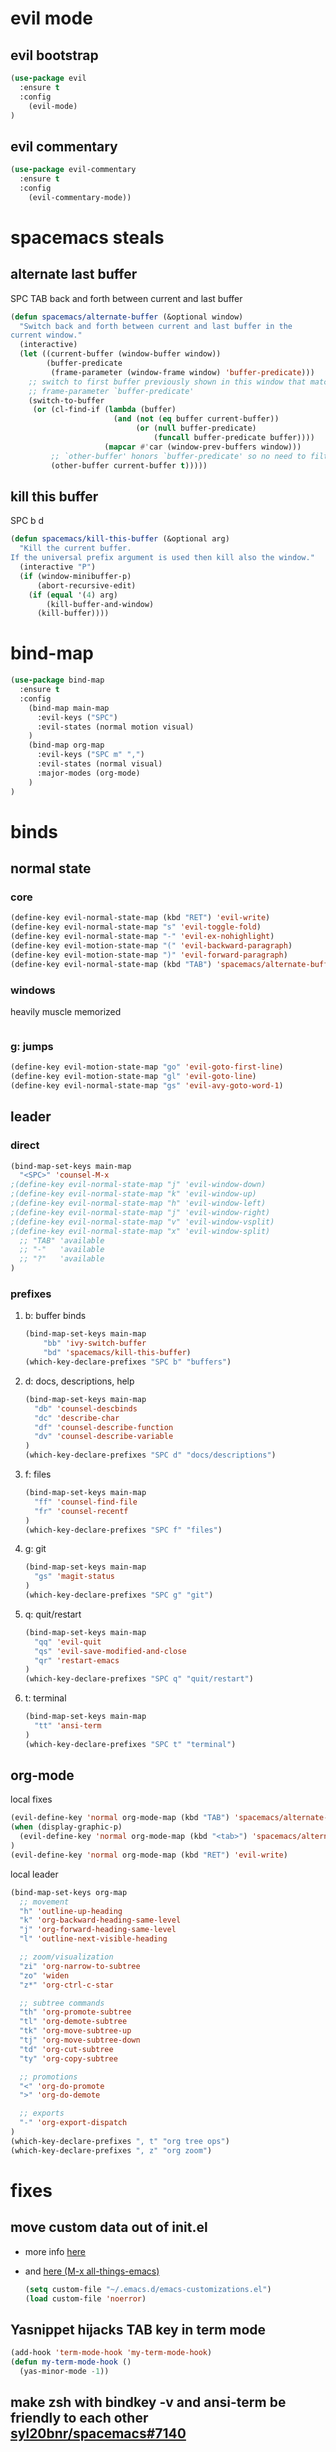 #+STARTUP: overview
#+STARTUP: indent

* evil mode
** evil bootstrap
#+BEGIN_SRC emacs-lisp
(use-package evil
  :ensure t
  :config
    (evil-mode)
)
#+END_SRC

** evil commentary
#+BEGIN_SRC emacs-lisp
(use-package evil-commentary
  :ensure t
  :config
    (evil-commentary-mode))
#+END_SRC

* spacemacs steals
** alternate last buffer
SPC TAB
back and forth between current and last buffer

#+BEGIN_SRC emacs-lisp
(defun spacemacs/alternate-buffer (&optional window)
  "Switch back and forth between current and last buffer in the
current window."
  (interactive)
  (let ((current-buffer (window-buffer window))
        (buffer-predicate
         (frame-parameter (window-frame window) 'buffer-predicate)))
    ;; switch to first buffer previously shown in this window that matches
    ;; frame-parameter `buffer-predicate'
    (switch-to-buffer
     (or (cl-find-if (lambda (buffer)
                       (and (not (eq buffer current-buffer))
                            (or (null buffer-predicate)
                                (funcall buffer-predicate buffer))))
                     (mapcar #'car (window-prev-buffers window)))
         ;; `other-buffer' honors `buffer-predicate' so no need to filter
         (other-buffer current-buffer t)))))
#+END_SRC

** kill this buffer
SPC b d
#+BEGIN_SRC emacs-lisp
(defun spacemacs/kill-this-buffer (&optional arg)
  "Kill the current buffer.
If the universal prefix argument is used then kill also the window."
  (interactive "P")
  (if (window-minibuffer-p)
      (abort-recursive-edit)
    (if (equal '(4) arg)
        (kill-buffer-and-window)
      (kill-buffer))))
#+END_SRC

* bind-map
#+BEGIN_SRC emacs-lisp
(use-package bind-map
  :ensure t
  :config
    (bind-map main-map
      :evil-keys ("SPC")
      :evil-states (normal motion visual)
    )
    (bind-map org-map
      :evil-keys ("SPC m" ",")
      :evil-states (normal visual)
      :major-modes (org-mode)
    )
)
#+END_SRC

* binds
** normal state
*** core
#+BEGIN_SRC emacs-lisp
(define-key evil-normal-state-map (kbd "RET") 'evil-write)
(define-key evil-normal-state-map "s" 'evil-toggle-fold)
(define-key evil-normal-state-map "-" 'evil-ex-nohighlight)
(define-key evil-motion-state-map "(" 'evil-backward-paragraph)
(define-key evil-motion-state-map ")" 'evil-forward-paragraph)
(define-key evil-normal-state-map (kbd "TAB") 'spacemacs/alternate-buffer)
#+END_SRC

*** windows
heavily muscle memorized
  #+BEGIN_SRC emacs-lisp
  #+END_SRC

*** g: jumps
#+BEGIN_SRC emacs-lisp
(define-key evil-motion-state-map "go" 'evil-goto-first-line)
(define-key evil-motion-state-map "gl" 'evil-goto-line)
(define-key evil-normal-state-map "gs" 'evil-avy-goto-word-1)
#+END_SRC

** leader
*** direct
#+BEGIN_SRC emacs-lisp
(bind-map-set-keys main-map
  "<SPC>" 'counsel-M-x
;(define-key evil-normal-state-map "j" 'evil-window-down)
;(define-key evil-normal-state-map "k" 'evil-window-up)
;(define-key evil-normal-state-map "h" 'evil-window-left)
;(define-key evil-normal-state-map "j" 'evil-window-right)
;(define-key evil-normal-state-map "v" 'evil-window-vsplit)
;(define-key evil-normal-state-map "x" 'evil-window-split)
  ;; "TAB" 'available
  ;; "-"   'available
  ;; "?"   'available
)
#+END_SRC

*** prefixes
**** b: buffer binds
#+BEGIN_SRC emacs-lisp
(bind-map-set-keys main-map
    "bb" 'ivy-switch-buffer
    "bd" 'spacemacs/kill-this-buffer)
(which-key-declare-prefixes "SPC b" "buffers")
#+END_SRC

**** d: docs, descriptions, help
#+BEGIN_SRC emacs-lisp
  (bind-map-set-keys main-map
    "db" 'counsel-descbinds
    "dc" 'describe-char
    "df" 'counsel-describe-function
    "dv" 'counsel-describe-variable
  )
  (which-key-declare-prefixes "SPC d" "docs/descriptions")
#+END_SRC

**** f: files
#+BEGIN_SRC emacs-lisp
(bind-map-set-keys main-map
  "ff" 'counsel-find-file
  "fr" 'counsel-recentf
)
(which-key-declare-prefixes "SPC f" "files")
#+END_SRC

**** g: git
#+BEGIN_SRC emacs-lisp
(bind-map-set-keys main-map
  "gs" 'magit-status
)
(which-key-declare-prefixes "SPC g" "git")
#+END_SRC

**** q: quit/restart
#+BEGIN_SRC emacs-lisp
(bind-map-set-keys main-map
  "qq" 'evil-quit
  "qs" 'evil-save-modified-and-close
  "qr" 'restart-emacs
)
(which-key-declare-prefixes "SPC q" "quit/restart")
#+END_SRC

**** t: terminal
#+BEGIN_SRC emacs-lisp
(bind-map-set-keys main-map
  "tt" 'ansi-term
)
(which-key-declare-prefixes "SPC t" "terminal")
#+END_SRC

** org-mode
**** local fixes
  #+BEGIN_SRC emacs-lisp
(evil-define-key 'normal org-mode-map (kbd "TAB") 'spacemacs/alternate-buffer)
(when (display-graphic-p)
  (evil-define-key 'normal org-mode-map (kbd "<tab>") 'spacemacs/alternate-buffer)
)
(evil-define-key 'normal org-mode-map (kbd "RET") 'evil-write)
  #+END_SRC

**** local leader
#+BEGIN_SRC emacs-lisp
(bind-map-set-keys org-map
  ;; movement
  "h" 'outline-up-heading
  "k" 'org-backward-heading-same-level
  "j" 'org-forward-heading-same-level
  "l" 'outline-next-visible-heading

  ;; zoom/visualization
  "zi" 'org-narrow-to-subtree
  "zo" 'widen
  "z*" 'org-ctrl-c-star

  ;; subtree commands
  "th" 'org-promote-subtree
  "tl" 'org-demote-subtree
  "tk" 'org-move-subtree-up
  "tj" 'org-move-subtree-down
  "td" 'org-cut-subtree
  "ty" 'org-copy-subtree
  
  ;; promotions
  "<" 'org-do-promote
  ">" 'org-do-demote

  ;; exports
  "-" 'org-export-dispatch
)
(which-key-declare-prefixes ", t" "org tree ops")
(which-key-declare-prefixes ", z" "org zoom")
#+END_SRC

* fixes
** move custom data out of init.el
- more info [[http://irreal.org/blog/?p=3765][here]]
- and [[http://emacsblog.org/2008/12/06/quick-tip-detaching-the-custom-file/][here (M-x all-things-emacs)]]
  #+BEGIN_SRC emacs-lisp
(setq custom-file "~/.emacs.d/emacs-customizations.el")
(load custom-file 'noerror)
  #+END_SRC
** Yasnippet hijacks TAB key in term mode
#+BEGIN_SRC emacs-lisp
(add-hook 'term-mode-hook 'my-term-mode-hook)
(defun my-term-mode-hook ()
  (yas-minor-mode -1))
#+END_SRC

** make zsh with bindkey -v and ansi-term be friendly to each other [[https://github.com/syl20bnr/spacemacs/issues/7140][syl20bnr/spacemacs#7140]]
*** TheBB's solution
- shamelessly lifted from github.com/TheBB's config
- not working though.
#+BEGIN_SRC emacs-lisp
  ;(evil-set-initial-state 'term-mode 'emacs)
  ;(evil-set-initial-state 'calculator-mode 'emacs)
  ;(evil-define-key 'emacs term-raw-map (kbd "C-c") 'term-send-raw)
  ;(push 'term-mode evil-escape-excluded-major-modes)
#+END_SRC

*** from SO question: [[http://emacs.stackexchange.com/questions/21605/term-raw-map-and-local-unset-key-need-to-pass-m-left-right-up-down-to-shell][question]]
#+BEGIN_SRC emacs-lisp
(defun my-term-hook ()
  (define-key term-raw-map (kbd "<escape>")
    (lambda () (interactive) (term-send-raw-string "\e[")))
)
(add-hook 'term-mode-hook 'my-term-hook)
#+END_SRC

* appearance
** Interface tweaks
#+BEGIN_SRC emacs-lisp
(setq inhibit-startup-message t)

(tool-bar-mode -1)
(menu-bar-mode -1)

(when (display-graphic-p)
  ;; emacs without X does not have scrollbars
  (scroll-bar-mode -1)

  ;; osx does not lose screen real state with menu bar mode on
  (when (eq system-type 'darwin)
    (menu-bar-mode 1)
  )
)


(fset 'yes-or-no-p 'y-or-n-p)
#+END_SRC

** Font configuration
*** Monoisome
- get it at [[https://github.com/larsenwork/monoid][larsenwork/monoid]]
  #+BEGIN_SRC emacs-lisp
  (add-to-list 'default-frame-alist
               '(font . "Monoisome-14"))
  #+END_SRC

** Themes
*** spacemacs
  #+BEGIN_SRC emacs-lisp
    (use-package spacemacs-theme 
      :ensure t)
    (load-theme 'spacemacs-dark t)
  #+END_SRC

*** gruvbox
  #+BEGIN_SRC emacs-lisp
    ;; (use-package gruvbox-theme
    ;;    :ensure t
    ;;    :config
    ;;    (load-theme 'gruvbox t))
  #+END_SRC

*** leuven
#+BEGIN_SRC emacs-lisp
;(load-theme 'leuven t)
#+END_SRC

** Modeline
*** spaceline (activated on OSx)
**** bootstrap
#+BEGIN_SRC emacs-lisp
(when (eq system-type 'darwin)
  (use-package spaceline
    :ensure t)
  (require 'spaceline-config)
  (spaceline-spacemacs-theme)
)
#+END_SRC

**** customization
#+BEGIN_SRC emacs-lisp
;; determine operating system.
(when (eq system-type 'darwin)
  (progn
    (setq powerline-default-separator 'alternate)
    (spaceline-compile)
  )
)
#+END_SRC
- determine separators. more options [[https://github.com/milkypostman/powerline/blob/master/powerline-separators.el#L9-L11][here]].
***** determine operating system hack (if darwin) found [[http://stackoverflow.com/a/1817318/4921402][here.]]
- system-type is a variable defined in `C source code'.
- Special values:
  - `gnu'         compiled for a GNU Hurd system.
  - `gnu/linux'   compiled for a GNU/Linux system.
  - `darwin'      compiled for Darwin (GNU-Darwin, Mac OS X, ...).
  - `ms-dos'      compiled as an MS-DOS application.
  - `windows-nt'  compiled as a native W32 application.
  - `cygwin'      compiled using the Cygwin library.
- Anything else indicates some sort of Unix system.

*** smartmodeline (activated on GNU/Linux)
#+BEGIN_SRC emacs-lisp
  (when (eq system-type 'gnu/linux)
    (use-package smart-mode-line
      :ensure t
      :config
        (setq sml/theme 'respectful)
        (setq sml/no-confirm-load-theme t)
        (sml/setup)
    )
  )
#+END_SRC

* magit
#+BEGIN_SRC emacs-lisp
(use-package magit
  :ensure t
  :config
    (setq magit-display-buffer-function #'magit-display-buffer-fullframe-status-v1)
)
(use-package evil-magit
  :ensure t
)
#+END_SRC

* utils
** Try
#+BEGIN_SRC emacs-lisp
(use-package try
  :ensure t
)
#+END_SRC

** restart-emacs
#+BEGIN_SRC emacs-lisp
(use-package restart-emacs
  :ensure t
)
#+END_SRC

** Which key
  Brings up some help
  #+BEGIN_SRC emacs-lisp
  (use-package which-key
	:ensure t 
	:config
	(which-key-mode))
  #+END_SRC

* org mode
** Org bullets
  #+BEGIN_SRC emacs-lisp
  (use-package org-bullets
  :ensure t
  :config
    (when (display-graphic-p)
     (add-hook 'org-mode-hook (lambda () (org-bullets-mode 1)))
    )
    (setq org-ellipsis "…")
    ;Other interesting characters are ▼, ↴, ⬎, ⤷,…, and ⋱.
    ;(setq org-ellipsis "⤵")
  )
  #+END_SRC

** Reveal.js
  #+BEGIN_SRC emacs-lisp
    (use-package ox-reveal
      :ensure t
    )

    (setq org-reveal-root "http://cdn.jsdelivr.net/reveal.js/3.0.0/")
    (setq org-reveal-mathjax t)

    (use-package htmlize
      :ensure t
    )
  #+END_SRC

  #+RESULTS:
  : t
  
* avy
  See https://github.com/abo-abo/avy for more info
  navigate by searching for a letter on the screen and jumping to it
  #+BEGIN_SRC emacs-lisp
  (use-package avy
    :ensure t
  )
  #+END_SRC
  
* ivy
ivy is a helm lightweight replacement
#+BEGIN_SRC emacs-lisp
    (use-package ivy
      :ensure t
      :config

      (ivy-mode 1)
      (setq ivy-use-virtual-buffers t)
      (setq ivy-count-format "(%d/%d) ")

      (define-key ivy-minibuffer-map (kbd "<escape>") 'minibuffer-keyboard-quit))

    (use-package counsel
      :ensure t
    )
#+END_SRC

* syntax highlights
** markdown
#+BEGIN_SRC emacs-lisp
(use-package markdown-mode
      :ensure t
      :commands (markdown-mode gfm-mode)
      :mode (("README\\.md\\'" . gfm-mode)
             ("\\.md\\'" . markdown-mode)
             ("\\.markdown\\'" . markdown-mode))
      :init (setq markdown-command "multimarkdown"))
#+END_SRC

* disabled
** Flycheck
  #+BEGIN_SRC emacs-lisp
    ;; (use-package flycheck
    ;;   :ensure t
    ;;   :init
    ;;   (global-flycheck-mode t))
  #+END_SRC

** Autocomplete
  #+BEGIN_SRC emacs-lisp
    ;; (use-package auto-complete
    ;; :ensure t
    ;; :init
    ;; (progn
    ;;   (ac-config-default)
    ;;   (global-auto-complete-mode t)
    ;;   ))
  #+END_SRC

** Yasnippet
  #+BEGIN_SRC emacs-lisp
    ;; (use-package yasnippet
    ;;   :ensure t
    ;;   :init
    ;;     (yas-global-mode 1))
  #+END_SRC

